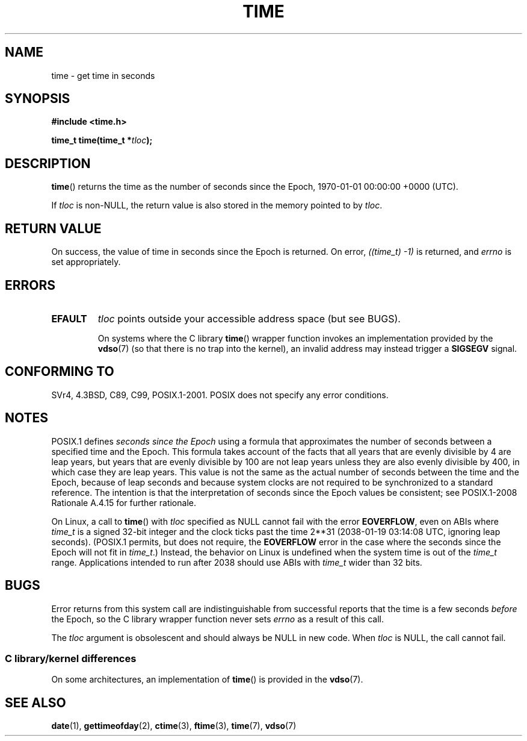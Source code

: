 .\" Copyright (c) 1992 Drew Eckhardt (drew@cs.colorado.edu), March 28, 1992
.\"
.\" %%%LICENSE_START(VERBATIM)
.\" Permission is granted to make and distribute verbatim copies of this
.\" manual provided the copyright notice and this permission notice are
.\" preserved on all copies.
.\"
.\" Permission is granted to copy and distribute modified versions of this
.\" manual under the conditions for verbatim copying, provided that the
.\" entire resulting derived work is distributed under the terms of a
.\" permission notice identical to this one.
.\"
.\" Since the Linux kernel and libraries are constantly changing, this
.\" manual page may be incorrect or out-of-date.  The author(s) assume no
.\" responsibility for errors or omissions, or for damages resulting from
.\" the use of the information contained herein.  The author(s) may not
.\" have taken the same level of care in the production of this manual,
.\" which is licensed free of charge, as they might when working
.\" professionally.
.\"
.\" Formatted or processed versions of this manual, if unaccompanied by
.\" the source, must acknowledge the copyright and authors of this work.
.\" %%%LICENSE_END
.\"
.\" Modified by Michael Haardt <michael@moria.de>
.\" Modified Sat Jul 24 14:13:40 1993 by Rik Faith <faith@cs.unc.edu>
.\" Additions by Joseph S. Myers <jsm28@cam.ac.uk>, 970909
.\"
.TH TIME 2 2017-09-15 "Linux" "Linux Programmer's Manual"
.SH NAME
time \- get time in seconds
.SH SYNOPSIS
.B #include <time.h>
.PP
.BI "time_t time(time_t *" tloc );
.SH DESCRIPTION
.BR time ()
returns the time as the number of seconds since the
Epoch, 1970-01-01 00:00:00 +0000 (UTC).
.PP
If
.I tloc
is non-NULL,
the return value is also stored in the memory pointed to by
.IR tloc .
.SH RETURN VALUE
On success, the value of time in seconds since the Epoch is returned.
On error, \fI((time_t)\ \-1)\fP is returned, and \fIerrno\fP is set
appropriately.
.SH ERRORS
.TP
.B EFAULT
.I tloc
points outside your accessible address space (but see BUGS).
.IP
On systems where the C library
.BR time ()
wrapper function invokes an implementation provided by the
.BR vdso (7)
(so that there is no trap into the kernel),
an invalid address may instead trigger a
.B SIGSEGV
signal.
.SH CONFORMING TO
SVr4, 4.3BSD, C89, C99, POSIX.1-2001.
.\" Under 4.3BSD, this call is obsoleted by
.\" .BR gettimeofday (2).
POSIX does not specify any error conditions.
.SH NOTES
POSIX.1 defines
.I seconds since the Epoch
using a formula that approximates the number of seconds between a
specified time and the Epoch.
This formula takes account of the facts that
all years that are evenly divisible by 4 are leap years,
but years that are evenly divisible by 100 are not leap years
unless they are also evenly divisible by 400,
in which case they are leap years.
This value is not the same as the actual number of seconds between the time
and the Epoch, because of leap seconds and because system clocks are not
required to be synchronized to a standard reference.
The intention is that the interpretation of seconds since the Epoch values be
consistent; see POSIX.1-2008 Rationale A.4.15 for further rationale.
.PP
On Linux, a call to
.BR time ()
with
.I tloc
specified as NULL cannot fail with the error
.BR EOVERFLOW ,
even on ABIs where
.I time_t
is a signed 32-bit integer and the clock ticks past the time 2**31
(2038-01-19 03:14:08 UTC, ignoring leap seconds).
(POSIX.1 permits, but does not require, the
.B EOVERFLOW
error in the case where the seconds since the Epoch will not fit in
.IR time_t .)
Instead, the behavior on Linux is undefined when the system time is out of the
.I time_t
range.
Applications intended to run after 2038 should use ABIs with
.I time_t
wider than 32 bits.
.SH BUGS
Error returns from this system call are indistinguishable from
successful reports that the time is a few seconds
.I before
the Epoch, so the C library wrapper function never sets
.I errno
as a result of this call.
.PP
The
.I tloc
argument is obsolescent and should always be NULL in new code.
When
.I tloc
is NULL, the call cannot fail.
.\"
.SS C library/kernel differences
On some architectures, an implementation of
.BR time ()
is provided in the
.BR vdso (7).
.SH SEE ALSO
.BR date (1),
.BR gettimeofday (2),
.BR ctime (3),
.BR ftime (3),
.BR time (7),
.BR vdso (7)
